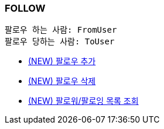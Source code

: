 === *FOLLOW*

 팔로우 하는 사람: FromUser
 팔로우 당하는 사람: ToUser


- link:follow/page/add-follow.html[ (NEW) 팔로우 추가,window=_blank]
- link:follow/page/delete-follow.html[ (NEW) 팔로우 삭제,window=_blank]
- link:follow/page/get-follow-list.html[ (NEW) 팔로워/팔로잉 목록 조회,window=_blank]


